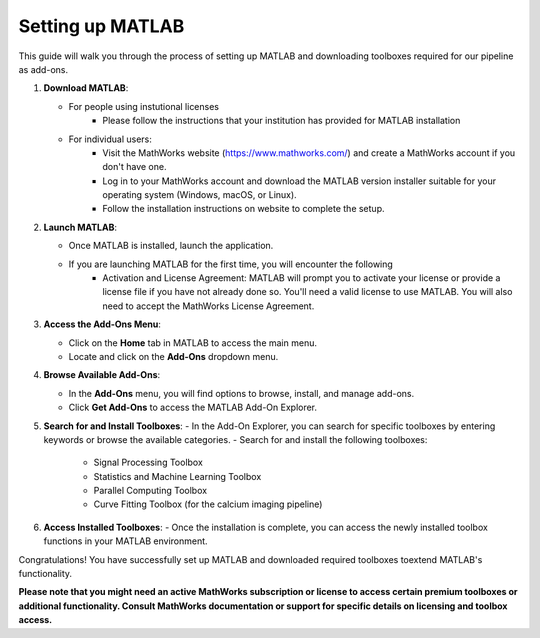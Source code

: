 
Setting up MATLAB
=================

This guide will walk you through the process of setting up MATLAB and downloading toolboxes required for our pipeline as add-ons. 

1. **Download MATLAB**:
   
   - For people using instutional licenses
      - Please follow the instructions that your institution has provided for MATLAB installation

   - For individual users:
      - Visit the MathWorks website (https://www.mathworks.com/) and create a MathWorks account if you don't have one.
      - Log in to your MathWorks account and download the MATLAB version installer suitable for your operating system (Windows, macOS, or Linux).
      - Follow the installation instructions on website to complete the setup.

2. **Launch MATLAB**:

   - Once MATLAB is installed, launch the application.

   - If you are launching MATLAB for the first time, you will encounter the following 
      - Activation and License Agreement: MATLAB will prompt you to activate your license or provide a license file if you have not already done so. You'll need a valid license to use MATLAB. You will also need to accept the MathWorks License Agreement.

3. **Access the Add-Ons Menu**:

   - Click on the **Home** tab in MATLAB to access the main menu.
   - Locate and click on the **Add-Ons** dropdown menu.

   .. image:: ../imgs/matlab_home_menu.png
      :width: 800
      :align: center
      :alt: Home tab in MATLAB. Includes Add-Ons dropdown menu on **far right**.


4. **Browse Available Add-Ons**:

   .. image:: ../imgs/matlab_addon_dropdown_menu.png
      :width: 200
      :align: center
      :alt: Add-ons dropdown menu

   - In the **Add-Ons** menu, you will find options to browse, install, and manage add-ons.
   - Click **Get Add-Ons** to access the MATLAB Add-On Explorer.

5. **Search for and Install Toolboxes**:
   - In the Add-On Explorer, you can search for specific toolboxes by entering keywords or browse the available categories.
   - Search for and install the following toolboxes:

     - Signal Processing Toolbox
     - Statistics and Machine Learning Toolbox
     - Parallel Computing Toolbox
     - Curve Fitting Toolbox (for the calcium imaging pipeline)

6. **Access Installed Toolboxes**:
   - Once the installation is complete, you can access the newly installed toolbox functions in your MATLAB environment.

Congratulations! You have successfully set up MATLAB and downloaded required toolboxes toextend MATLAB's functionality.

**Please note that you might need an active MathWorks subscription or license to access certain premium toolboxes or additional functionality. Consult MathWorks documentation or support for specific details on licensing and toolbox access.**
